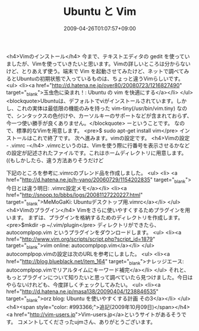 #+TITLE: Ubuntu と Vim
#+DATE: 2009-04-26T01:07:57+09:00
#+DRAFT: false
#+TAGS: 過去記事インポート Ubuntu Linux

<h4>Vimのインストール</h4>
今まで、テキストエディタの gedit を使っていましたが、Vimを使っていきたいと思います。Vimの詳しいところは分からないけど、とりあえず使う。端末で Vim を起動させてみたけど、ネットで調べてみるとUbuntuの初期状態で入っているものは、ちょっと違うVimらしいです。
<ul>
	<li><a href="http://d.hatena.ne.jp/over80/20080723/1216827490" target="_blank">玉虫色に染まれ！: Ubuntu の vim を快適にする</a></li>
</ul>
<blockquote>Ubuntuは、デフォルトでviがインストールされています。しかし、これの実体は最低限の機能のみを持った vim-tiny(/usr/bin/vim.tiny) なので、シンタックスの色付けや、カーソルキーのサポートなどが含まれておらず、今一つ使い勝手が良くありません。</blockquote>
ーということです。
なので、標準的なVimを用意します。
<pre>$ sudo apt-get install vim</pre>
インストールはこれで終了です。
次へ進みます。vimの設定です。
<h4>Vimの設定 - .vimrc -</h4>
.vimrcというのは、Vimを使う際に行番号を表示させるかなどの設定が記述されたファイルです。これはホームディレクトリに用意します。((もしかしたら、違う方法ありそうだけど

下記のところを参考に.vimrcのブレンド品を作成しました。
<ul>
	<li> <a href="http://d.hatena.ne.jp/h-yano/20060729/1154202835" target="_blank">今日とは違う明日: .vimrc設定メモ</a></li>
	<li><a href="http://snoop.to/bbbs/logs/20081127220227.html" target="_blank">MeMoGaKi: Ubuntuデスクトップ用.vimrc</a></li>
</ul>
<h4>Vimのプラグイン</h4>
Vimをさらに使いやすくするためプラグインを用います。
まずは、プラグインを格納するためのディレクトリを作成します。
<pre>$mkdir -p ~/.vim/plugin</pre>
ディレクトリができたら、autocomplpop.vim というプラグインをダウンロードします。
<ul>
	<li><a href="http://www.vim.org/scripts/script.php?script_id=1879" target="_blank">vim online: autocomplpop.vim</a></li>
</ul>
autocomplpop.vimの設定は次のURLを参考にしました。
<ul>
	<li><a href="http://blog.blueblack.net/item_164" target="_blank">ナレッジエース: autocomplpop.vimでリアルタイムにキーワード補完</a></li>
</ul>
それと、もっとプラグインについて知りたいと思って調べていたら見つけました。今日はやらないけれども、今度詳しくチェックしてみたい。
<ul>
	<li><a href="http://d.hatena.ne.jp/masa138/20090404/1238846535" target="_blank">orz blog: Ubuntu を使いやすくする計画 その3</a></li>
</ul>
<h4><span style="color: #993366;">追記(2009年10月09日)</span></h4>
<a href="http://vim-users.jp">Vim-users.jp</a>というサイトがあるそうです。
コメントしてくださったujmさん、ありがとうございます。
